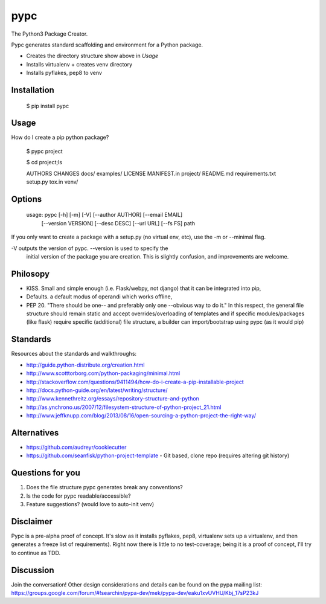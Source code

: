 ====
pypc
====

|Build Status|

The Python3 Package Creator.

Pypc generates standard scaffolding and environment for a Python package.

* Creates the directory structure show above in `Usage`
* Installs virtualenv + creates venv directory
* Installs pyflakes, pep8 to venv

Installation
============

    $ pip install pypc

Usage
=====
How do I create a pip python package?

    $ pypc project
    
    $ cd project;ls

    AUTHORS  CHANGES  docs/  examples/  LICENSE  MANIFEST.in  project/  README.md  requirements.txt  setup.py  tox.in  venv/


Options
=======

    usage: pypc [-h] [-m] [-V] [--author AUTHOR] [--email EMAIL]
            [--version VERSION] [--desc DESC] [--url URL] [--fs FS]
            path

If you only want to create a package with a setup.py (no virtual env,
etc), use the -m or --minimal flag.

-V outputs the version of pypc. --version is used to specify the
 initial version of the package you are creation. This is slightly
 confusion, and improvements are welcome.

Philosopy
=========
* KISS. Small and simple enough (i.e. Flask/webpy, not django) that it can be integrated into pip,
* Defaults. a default modus of operandi which works offline,
* PEP 20. "There should be one-- and preferably only one --obvious way to do it." In this respect, the general file structure should remain static and accept overrides/overloading of templates and if specific modules/packages (like flask) require specific (additional) file structure, a builder can import/bootstrap using pypc (as it would pip)

Standards
=========
Resources about the standards and walkthroughs:

* http://guide.python-distribute.org/creation.html
* http://www.scotttorborg.com/python-packaging/minimal.html
* http://stackoverflow.com/questions/9411494/how-do-i-create-a-pip-installable-project
* http://docs.python-guide.org/en/latest/writing/structure/
* http://www.kennethreitz.org/essays/repository-structure-and-python
* http://as.ynchrono.us/2007/12/filesystem-structure-of-python-project_21.html
* http://www.jeffknupp.com/blog/2013/08/16/open-sourcing-a-python-project-the-right-way/

Alternatives
============
* https://github.com/audreyr/cookiecutter
* https://github.com/seanfisk/python-project-template - Git based, clone repo (requires altering git history)

Questions for you
=================
1) Does the file structure pypc generates break any conventions?
2) Is the code for pypc readable/accessible?
3) Feature suggestions? (would love to auto-init venv)

Disclaimer
==========
Pypc is a pre-alpha proof of concept. It's slow as it installs pyflakes, pep8, virtualenv sets up a virtualenv, and then generates a freeze list of requirements).
Right now there is little to no test-coverage; being it is a proof of concept, I'll try to continue as TDD.

Discussion
==========
Join the conversation! Other design considerations and details can be found on the pypa mailing list: https://groups.google.com/forum/#!searchin/pypa-dev/mek/pypa-dev/eaku1xvUVHU/Kbj_17sP23kJ

.. |Build Status| image:: https://travis-ci.org/mekarpeles/pypc.png

